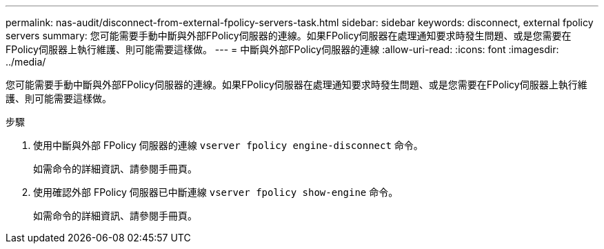 ---
permalink: nas-audit/disconnect-from-external-fpolicy-servers-task.html 
sidebar: sidebar 
keywords: disconnect, external fpolicy servers 
summary: 您可能需要手動中斷與外部FPolicy伺服器的連線。如果FPolicy伺服器在處理通知要求時發生問題、或是您需要在FPolicy伺服器上執行維護、則可能需要這樣做。 
---
= 中斷與外部FPolicy伺服器的連線
:allow-uri-read: 
:icons: font
:imagesdir: ../media/


[role="lead"]
您可能需要手動中斷與外部FPolicy伺服器的連線。如果FPolicy伺服器在處理通知要求時發生問題、或是您需要在FPolicy伺服器上執行維護、則可能需要這樣做。

.步驟
. 使用中斷與外部 FPolicy 伺服器的連線 `vserver fpolicy engine-disconnect` 命令。
+
如需命令的詳細資訊、請參閱手冊頁。

. 使用確認外部 FPolicy 伺服器已中斷連線 `vserver fpolicy show-engine` 命令。
+
如需命令的詳細資訊、請參閱手冊頁。



